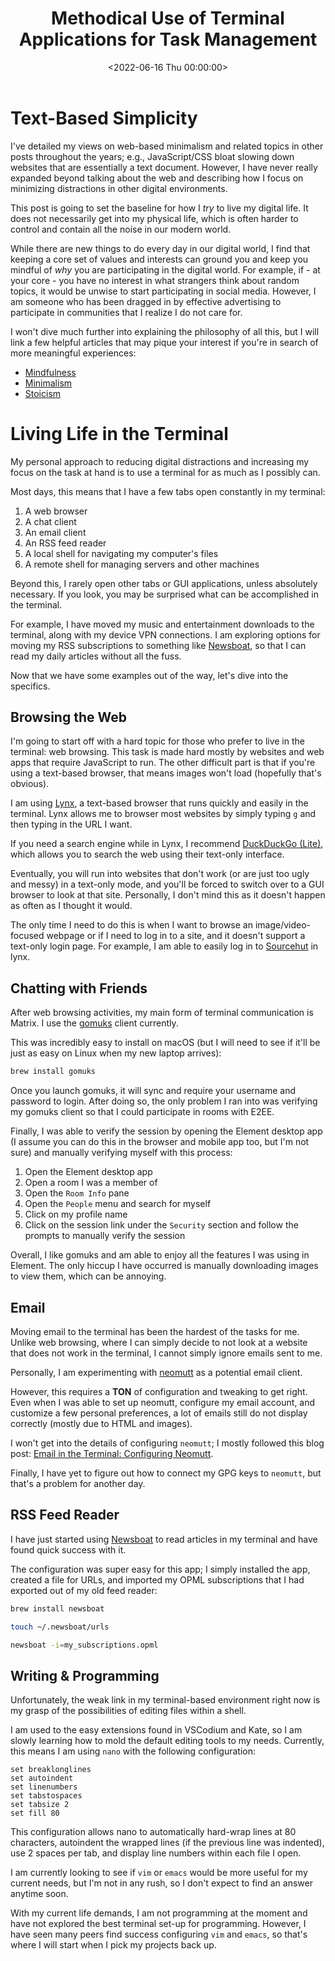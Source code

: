 #+date:        <2022-06-16 Thu 00:00:00>
#+title:       Methodical Use of Terminal Applications for Task Management
#+description: Detailed procedures for reducing digital interruptions and increasing efficiency through terminal-based utilities for web browsing, communication, electronic mail, RSS feeds, and programming tasks.
#+slug:        terminal-lifestyle
#+filetags:    :terminal:lifestyle:productivity:

* Text-Based Simplicity

I've detailed my views on web-based minimalism and related topics in
other posts throughout the years; e.g., JavaScript/CSS bloat slowing
down websites that are essentially a text document. However, I have
never really expanded beyond talking about the web and describing how I
focus on minimizing distractions in other digital environments.

This post is going to set the baseline for how I /try/ to live my
digital life. It does not necessarily get into my physical life, which
is often harder to control and contain all the noise in our modern
world.

While there are new things to do every day in our digital world, I find
that keeping a core set of values and interests can ground you and keep
you mindful of /why/ you are participating in the digital world. For
example, if - at your core - you have no interest in what strangers
think about random topics, it would be unwise to start participating in
social media. However, I am someone who has been dragged in by effective
advertising to participate in communities that I realize I do not care
for.

I won't dive much further into explaining the philosophy of all this,
but I will link a few helpful articles that may pique your interest if
you're in search of more meaningful experiences:

- [[https://en.wikipedia.org/wiki/Mindfulness][Mindfulness]]
- [[https://en.wikipedia.org/wiki/Minimalism][Minimalism]]
- [[https://en.wikipedia.org/wiki/Stoicism][Stoicism]]

* Living Life in the Terminal

My personal approach to reducing digital distractions and increasing my
focus on the task at hand is to use a terminal for as much as I possibly
can.

Most days, this means that I have a few tabs open constantly in my
terminal:

1. A web browser
2. A chat client
3. An email client
4. An RSS feed reader
5. A local shell for navigating my computer's files
6. A remote shell for managing servers and other machines

Beyond this, I rarely open other tabs or GUI applications, unless
absolutely necessary. If you look, you may be surprised what can be
accomplished in the terminal.

For example, I have moved my music and entertainment downloads to the
terminal, along with my device VPN connections. I am exploring options
for moving my RSS subscriptions to something like
[[https://newsboat.org/][Newsboat]], so that I can read my daily
articles without all the fuss.

Now that we have some examples out of the way, let's dive into the
specifics.

** Browsing the Web

I'm going to start off with a hard topic for those who prefer to live in
the terminal: web browsing. This task is made hard mostly by websites
and web apps that require JavaScript to run. The other difficult part is
that if you're using a text-based browser, that means images won't load
(hopefully that's obvious).

I am using [[https://lynx.invisible-island.net][Lynx]], a text-based
browser that runs quickly and easily in the terminal. Lynx allows me to
browser most websites by simply typing =g= and then typing in the URL I
want.

If you need a search engine while in Lynx, I recommend
[[https://lite.duckduckgo.com/lite/][DuckDuckGo (Lite)]], which allows
you to search the web using their text-only interface.

Eventually, you will run into websites that don't work (or are just too
ugly and messy) in a text-only mode, and you'll be forced to switch over
to a GUI browser to look at that site. Personally, I don't mind this as
it doesn't happen as often as I thought it would.

The only time I need to do this is when I want to browse an
image/video-focused webpage or if I need to log in to a site, and it
doesn't support a text-only login page. For example, I am able to easily
log in to [[https://sr.ht][Sourcehut]] in lynx.

** Chatting with Friends

After web browsing activities, my main form of terminal communication is
Matrix. I use the [[https://docs.mau.fi/gomuks/][gomuks]] client
currently.

This was incredibly easy to install on macOS (but I will need to see if
it'll be just as easy on Linux when my new laptop arrives):

#+begin_src sh
brew install gomuks
#+end_src

Once you launch gomuks, it will sync and require your username and
password to login. After doing so, the only problem I ran into was
verifying my gomuks client so that I could participate in rooms with
E2EE.

Finally, I was able to verify the session by opening the Element desktop
app (I assume you can do this in the browser and mobile app too, but I'm
not sure) and manually verifying myself with this process:

1. Open the Element desktop app
2. Open a room I was a member of
3. Open the =Room Info= pane
4. Open the =People= menu and search for myself
5. Click on my profile name
6. Click on the session link under the =Security= section and follow the
   prompts to manually verify the session

Overall, I like gomuks and am able to enjoy all the features I was using
in Element. The only hiccup I have occurred is manually downloading
images to view them, which can be annoying.

** Email

Moving email to the terminal has been the hardest of the tasks for me.
Unlike web browsing, where I can simply decide to not look at a website
that does not work in the terminal, I cannot simply ignore emails sent
to me.

Personally, I am experimenting with [[https://neomutt.org/][neomutt]] as
a potential email client.

However, this requires a *TON* of configuration and tweaking to get
right. Even when I was able to set up neomutt, configure my email
account, and customize a few personal preferences, a lot of emails still
do not display correctly (mostly due to HTML and images).

I won't get into the details of configuring =neomutt=; I mostly followed
this blog post:
[[https://gideonwolfe.com/posts/workflow/neomutt/intro/][Email in the
Terminal: Configuring Neomutt]].

Finally, I have yet to figure out how to connect my GPG keys to
=neomutt=, but that's a problem for another day.

** RSS Feed Reader

I have just started using [[https://newsboat.org/][Newsboat]] to read
articles in my terminal and have found quick success with it.

The configuration was super easy for this app; I simply installed the
app, created a file for URLs, and imported my OPML subscriptions that I
had exported out of my old feed reader:

#+begin_src sh
brew install newsboat
#+end_src

#+begin_src sh
touch ~/.newsboat/urls
#+end_src

#+begin_src sh
newsboat -i=my_subscriptions.opml
#+end_src

** Writing & Programming

Unfortunately, the weak link in my terminal-based environment right now
is my grasp of the possibilities of editing files within a shell.

I am used to the easy extensions found in VSCodium and Kate, so I am
slowly learning how to mold the default editing tools to my needs.
Currently, this means I am using =nano= with the following
configuration:

#+begin_src config
set breaklonglines
set autoindent
set linenumbers
set tabstospaces
set tabsize 2
set fill 80
#+end_src

This configuration allows nano to automatically hard-wrap lines at 80
characters, autoindent the wrapped lines (if the previous line was
indented), use 2 spaces per tab, and display line numbers within each
file I open.

I am currently looking to see if =vim= or =emacs= would be more useful
for my current needs, but I'm not in any rush, so I don't expect to find
an answer anytime soon.

With my current life demands, I am not programming at the moment and
have not explored the best terminal set-up for programming. However, I
have seen many peers find success configuring =vim= and =emacs=, so
that's where I will start when I pick my projects back up.
